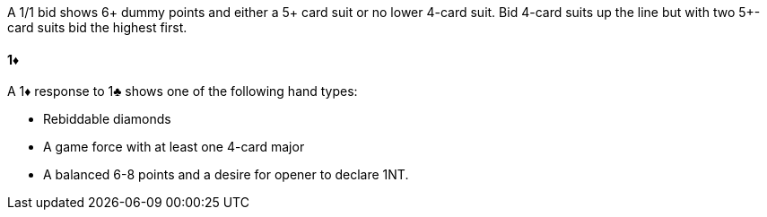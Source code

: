 A 1/1 bid shows 6+ dummy points and either a 5+ card suit or no lower 4-card suit.
Bid 4-card suits up the line
but with two 5+-card suits bid the highest first.

#### 1♦
A 1♦ response to 1♣ shows one of the following hand types:

 * Rebiddable diamonds
 * A game force with at least one 4-card major
 * A balanced 6-8 points and a desire for opener to declare 1NT.

